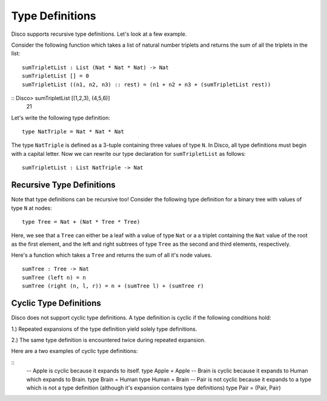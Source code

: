 
****************
Type Definitions
****************

Disco supports recursive type definitions. Let's look at a few example.

Consider the following function which takes a list of natural number triplets and
returns the sum of all the triplets in the list:

::

	sumTripletList : List (Nat * Nat * Nat) -> Nat
	sumTripletList [] = 0
	sumTripletList ((n1, n2, n3) :: rest) = (n1 + n2 + n3 + (sumTripletList rest))

::  Disco> sumTripletList [(1,2,3), (4,5,6)]
     21

Let's write the following type definition:

::

	type NatTriple = Nat * Nat * Nat

The type ``NatTriple`` is defined as a 3-tuple containing three values of type ``N``.
In Disco, all type definitions must begin with a capital letter. Now we can rewrite
our type declaration for ``sumTripletList`` as follows:

::
	
	sumTripletList : List NatTriple -> Nat


Recursive Type Definitions
==========================

Note that type definitions can be recursive too! Consider the following type definition
for a binary tree with values of type ``N`` at nodes:

::

	type Tree = Nat + (Nat * Tree * Tree)

Here, we see that a ``Tree`` can either be a leaf with a value of type ``Nat`` or a
a triplet containing the ``Nat`` value of the root as the first element, and the left and
right subtrees of type ``Tree`` as the second and third elements, respectively.

Here's a function which takes a ``Tree`` and returns the sum of all it's node values.

::

	sumTree : Tree -> Nat
	sumTree (left n) = n
	sumTree (right (n, l, r)) = n + (sumTree l) + (sumTree r)

Cyclic Type Definitions
=======================

Disco does not support cyclic type definitions. A type definition is cyclic if
the following conditions hold:

1.) Repeated expansions of the type definition yield solely type definitions.

2.) The same type definition is encountered twice during repeated expansion.

Here are a two examples of cyclic type definitions:

::
	-- Apple is cyclic because it expands to itself.
	type Apple = Apple
	-- Brain is cyclic because it expands to Human which expands to Brain.
	type Brain = Human
	type Human = Brain
	-- Pair is not cyclic because it expands to a type which is not a type definition (although it's expansion contains type definitions)
	type Pair = (Pair, Pair)

